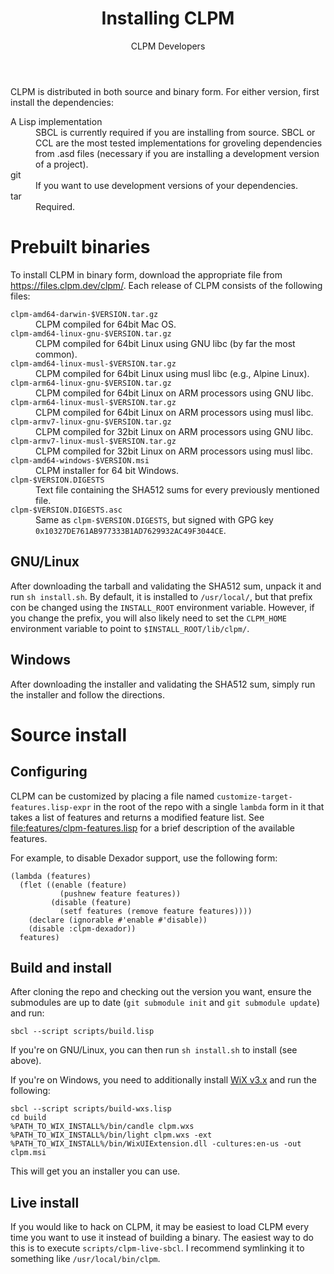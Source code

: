 #+TITLE: Installing CLPM
#+AUTHOR: CLPM Developers
#+EMAIL: clpm-devel@common-lisp.net
#+OPTIONS: email:t toc:1 num:nil

CLPM is distributed in both source and binary form. For either version, first
install the dependencies:


+ A Lisp implementation :: SBCL is currently required if you are installing
  from source. SBCL or CCL are the most tested implementations for groveling
  dependencies from .asd files (necessary if you are installing a development
  version of a project).
+ git :: If you want to use development versions of your dependencies.
+ tar :: Required.


* Prebuilt binaries
  To install CLPM in binary form, download the appropriate file from
  [[https://files.clpm.dev/clpm/]]. Each release of CLPM consists of the following
  files:

  + =clpm-amd64-darwin-$VERSION.tar.gz= :: CLPM compiled for 64bit Mac OS.
  + =clpm-amd64-linux-gnu-$VERSION.tar.gz= :: CLPM compiled for 64bit
    Linux using GNU libc (by far the most common).
  + =clpm-amd64-linux-musl-$VERSION.tar.gz= :: CLPM compiled for 64bit
    Linux using musl libc (e.g., Alpine Linux).
  + =clpm-arm64-linux-gnu-$VERSION.tar.gz= :: CLPM compiled for 64bit
    Linux on ARM processors using GNU libc.
  + =clpm-arm64-linux-musl-$VERSION.tar.gz= :: CLPM compiled for 64bit
    Linux on ARM processors using musl libc.
  + =clpm-armv7-linux-gnu-$VERSION.tar.gz= :: CLPM compiled for 32bit
    Linux on ARM processors using GNU libc.
  + =clpm-armv7-linux-musl-$VERSION.tar.gz= :: CLPM compiled for 32bit
    Linux on ARM processors using musl libc.
  + =clpm-amd64-windows-$VERSION.msi= :: CLPM installer for 64 bit Windows.
  + =clpm-$VERSION.DIGESTS= :: Text file containing the SHA512 sums for every
    previously mentioned file.
  + =clpm-$VERSION.DIGESTS.asc= :: Same as =clpm-$VERSION.DIGESTS=, but signed
    with GPG key =0x10327DE761AB977333B1AD7629932AC49F3044CE=.

** GNU/Linux

   After downloading the tarball and validating the SHA512 sum, unpack it and
   run =sh install.sh=. By default, it is installed to =/usr/local/=, but that
   prefix con be changed using the =INSTALL_ROOT= environment
   variable. However, if you change the prefix, you will also likely need to
   set the =CLPM_HOME= environment variable to point to
   =$INSTALL_ROOT/lib/clpm/=.

** Windows

   After downloading the installer and validating the SHA512 sum, simply run
   the installer and follow the directions.

* Source install
** Configuring

   CLPM can be customized by placing a file named
   =customize-target-features.lisp-expr= in the root of the repo with a single
   =lambda= form in it that takes a list of features and returns a modified
   feature list. See [[file:features/clpm-features.lisp]] for a brief description
   of the available features.

   For example, to disable Dexador support, use the following form:

   #+begin_src common-lisp
     (lambda (features)
       (flet ((enable (feature)
                (pushnew feature features))
              (disable (feature)
                (setf features (remove feature features))))
         (declare (ignorable #'enable #'disable))
         (disable :clpm-dexador))
       features)
   #+end_src

** Build and install

   After cloning the repo and checking out the version you want, ensure the
   submodules are up to date (=git submodule init= and =git submodule update=)
   and run:

   #+begin_src shell
     sbcl --script scripts/build.lisp
   #+end_src

   If you're on GNU/Linux, you can then run =sh install.sh= to install (see
   above).

   If you're on Windows, you need to additionally install [[https://wixtoolset.org/][WiX v3.x]] and run the
   following:

   #+begin_src shell
     sbcl --script scripts/build-wxs.lisp
     cd build
     %PATH_TO_WIX_INSTALL%/bin/candle clpm.wxs
     %PATH_TO_WIX_INSTALL%/bin/light clpm.wxs -ext %PATH_TO_WIX_INSTALL%/bin/WixUIExtension.dll -cultures:en-us -out clpm.msi
   #+end_src

   This will get you an installer you can use.

** Live install

   If you would like to hack on CLPM, it may be easiest to load CLPM every time
   you want to use it instead of building a binary. The easiest way to do this
   is to execute =scripts/clpm-live-sbcl=. I recommend symlinking it to
   something like =/usr/local/bin/clpm=.
